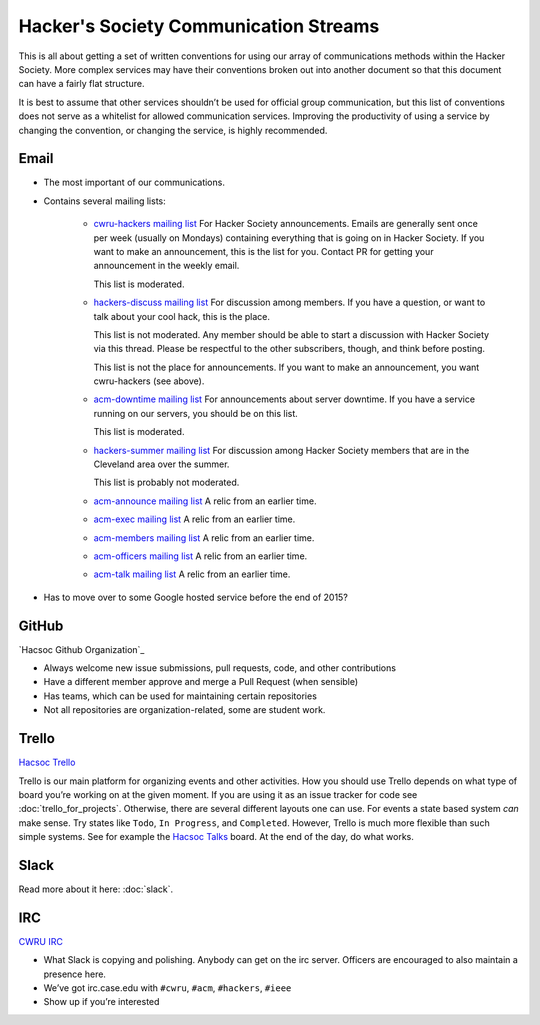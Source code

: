 Hacker's Society Communication Streams
======================================

This is all about getting a set of written conventions for using our array of
communications methods within the Hacker Society. More complex services may
have their conventions broken out into another document so that this document
can have a fairly flat structure.

It is best to assume that other services shouldn’t be used for official group
communication, but this list of conventions does not serve as a whitelist for
allowed communication services. Improving the productivity of using a service
by changing the convention, or changing the service, is highly recommended.

Email
-----

- The most important of our communications.
- Contains several mailing lists:

    - `cwru-hackers mailing list
      <https://lists.case.edu/wws/info/cwru-hackers>`_
      For Hacker Society announcements. Emails are generally sent once per week
      (usually on Mondays) containing everything that is going on in Hacker
      Society. If you want to make an announcement, this is the list for
      you. Contact PR for getting your announcement in the weekly email.

      This list is moderated.
    - `hackers-discuss mailing list
      <https://lists.case.edu/wws/info/hackers-discuss>`_
      For discussion among members. If you have a question, or want to talk
      about your cool hack, this is the place.

      This list is not moderated. Any member should be able to start a
      discussion with Hacker Society via this thread. Please be respectful to
      the other subscribers, though, and think before posting.

      This list is not the place for announcements. If you want to make an
      announcement, you want cwru-hackers (see above).
    - `acm-downtime mailing list
      <https://lists.case.edu/wws/subscribe/acm-downtime>`_
      For announcements about server downtime. If you have a service running on
      our servers, you should be on this list.

      This list is moderated.
    - `hackers-summer mailing list
      <https://lists.case.edu/wws/info/hackers-summer>`_
      For discussion among Hacker Society members that are in the Cleveland
      area over the summer.

      This list is probably not moderated.
    - `acm-announce mailing list
      <https://lists.case.edu/wws/info/hackers-summer>`_
      A relic from an earlier time.
    - `acm-exec mailing list
      <https://lists.case.edu/wws/info/acm-exec>`_
      A relic from an earlier time.
    - `acm-members mailing list
      <https://lists.case.edu/wws/info/acm-members>`_
      A relic from an earlier time.
    - `acm-officers mailing list
      <https://lists.case.edu/wws/info/acm-officers>`_
      A relic from an earlier time.
    - `acm-talk mailing list
      <https://lists.case.edu/wws/info/acm-talk>`_
      A relic from an earlier time.

- Has to move over to some Google hosted service before the end of 2015?


GitHub
------
`Hacsoc Github Organization`_

.. _Hacsoc Github: https://github.com/hacsoc

- Always welcome new issue submissions, pull requests, code, and other
  contributions
- Have a different member approve and merge a Pull Request (when sensible)
- Has teams, which can be used for maintaining certain repositories
- Not all repositories are organization-related, some are student work.

Trello
------------------------
`Hacsoc Trello`_

.. _Hacsoc Trello: https://trello.com/hacsoc

Trello is our main platform for organizing events and other activities.  How you
should use Trello depends on what type of board you’re working on at the given
moment. If you are using it as an issue tracker for code see
:doc:`trello_for_projects`. Otherwise, there are several different layouts one
can use. For events a state based system *can* make sense. Try states like
``Todo``, ``In Progress``, and ``Completed``.  However, Trello is much more
flexible than such simple systems. See for example the `Hacsoc Talks
<https://trello.com/b/Pe68BIO7>`_ board. At the end of the day, do what works.

Slack
-----

Read more about it here: :doc:`slack`.

IRC
----------
`CWRU IRC`_

.. _CWRU IRC: http://irc.case.edu 

- What Slack is copying and polishing. Anybody can get on the irc server.
  Officers are encouraged to also maintain a presence here.
- We’ve got irc.case.edu with ``#cwru``, ``#acm``, ``#hackers``, ``#ieee``
- Show up if you’re interested


